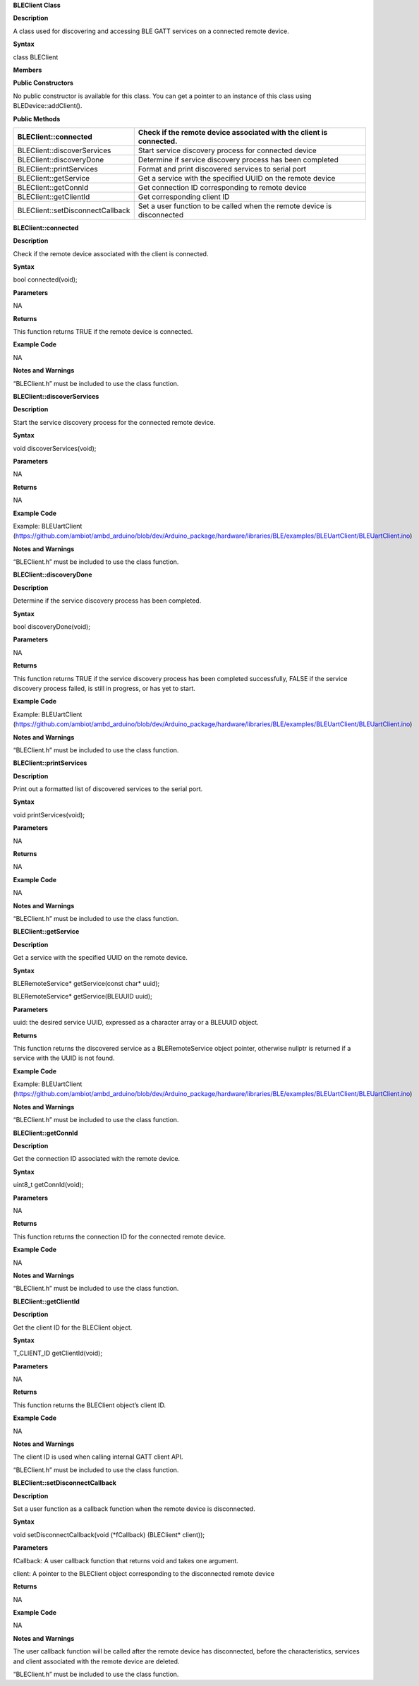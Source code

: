 **BLEClient Class**

**Description**

A class used for discovering and accessing BLE GATT services on a
connected remote device.

**Syntax**

class BLEClient

**Members**

**Public Constructors**

No public constructor is available for this class. You can get a pointer
to an instance of this class using BLEDevice::addClient().

**Public Methods**

+------------------------------------+---------------------------------+
| BLEClient::connected               | Check if the remote device      |
|                                    | associated with the client is   |
|                                    | connected.                      |
+====================================+=================================+
| BLEClient::discoverServices        | Start service discovery process |
|                                    | for connected device            |
+------------------------------------+---------------------------------+
| BLEClient::discoveryDone           | Determine if service discovery  |
|                                    | process has been completed      |
+------------------------------------+---------------------------------+
| BLEClient::printServices           | Format and print discovered     |
|                                    | services to serial port         |
+------------------------------------+---------------------------------+
| BLEClient::getService              | Get a service with the          |
|                                    | specified UUID on the remote    |
|                                    | device                          |
+------------------------------------+---------------------------------+
| BLEClient::getConnId               | Get connection ID corresponding |
|                                    | to remote device                |
+------------------------------------+---------------------------------+
| BLEClient::getClientId             | Get corresponding client ID     |
+------------------------------------+---------------------------------+
| BLEClient::setDisconnectCallback   | Set a user function to be       |
|                                    | called when the remote device   |
|                                    | is disconnected                 |
+------------------------------------+---------------------------------+


**BLEClient::connected**

**Description**

Check if the remote device associated with the client is connected.

**Syntax**

bool connected(void);

**Parameters**

NA

**Returns**

This function returns TRUE if the remote device is connected.

**Example Code**

NA

**Notes and Warnings**

“BLEClient.h” must be included to use the class function.

**BLEClient::discoverServices**

**Description**

Start the service discovery process for the connected remote device.

**Syntax**

void discoverServices(void);

**Parameters**

NA

**Returns**

NA

**Example Code**

Example: BLEUartClient
(https://github.com/ambiot/ambd_arduino/blob/dev/Arduino_package/hardware/libraries/BLE/examples/BLEUartClient/BLEUartClient.ino)

**Notes and Warnings**

“BLEClient.h” must be included to use the class function.

**BLEClient::discoveryDone**

**Description**

Determine if the service discovery process has been completed.

**Syntax**

bool discoveryDone(void);

**Parameters**

NA

**Returns**

This function returns TRUE if the service discovery process has been
completed successfully, FALSE if the service discovery process failed,
is still in progress, or has yet to start.

**Example Code**

Example: BLEUartClient
(https://github.com/ambiot/ambd_arduino/blob/dev/Arduino_package/hardware/libraries/BLE/examples/BLEUartClient/BLEUartClient.ino)

**Notes and Warnings**

“BLEClient.h” must be included to use the class function.

**BLEClient::printServices**

**Description**

Print out a formatted list of discovered services to the serial port.

**Syntax**

void printServices(void);

**Parameters**

NA

**Returns**

NA

**Example Code**

NA

**Notes and Warnings**

“BLEClient.h” must be included to use the class function.

**BLEClient::getService**

**Description**

Get a service with the specified UUID on the remote device.

**Syntax**

BLERemoteService\* getService(const char\* uuid);

BLERemoteService\* getService(BLEUUID uuid);

**Parameters**

uuid: the desired service UUID, expressed as a character array or a
BLEUUID object.

**Returns**

This function returns the discovered service as a BLERemoteService
object pointer, otherwise nullptr is returned if a service with the UUID
is not found.

**Example Code**

Example: BLEUartClient
(https://github.com/ambiot/ambd_arduino/blob/dev/Arduino_package/hardware/libraries/BLE/examples/BLEUartClient/BLEUartClient.ino)

**Notes and Warnings**

“BLEClient.h” must be included to use the class function.

**BLEClient::getConnId**

**Description**

Get the connection ID associated with the remote device.

**Syntax**

uint8_t getConnId(void);

**Parameters**

NA

**Returns**

This function returns the connection ID for the connected remote device.

**Example Code**

NA

**Notes and Warnings**

“BLEClient.h” must be included to use the class function.

**BLEClient::getClientId**

**Description**

Get the client ID for the BLEClient object.

**Syntax**

T_CLIENT_ID getClientId(void);

**Parameters**

NA

**Returns**

This function returns the BLEClient object’s client ID.

**Example Code**

NA

**Notes and Warnings**

The client ID is used when calling internal GATT client API.

“BLEClient.h” must be included to use the class function.

**BLEClient::setDisconnectCallback**

**Description**

Set a user function as a callback function when the remote device is
disconnected.

**Syntax**

void setDisconnectCallback(void (\*fCallback) (BLEClient\* client));

**Parameters**

fCallback: A user callback function that returns void and takes one
argument.

client: A pointer to the BLEClient object corresponding to the
disconnected remote device

**Returns**

NA

**Example Code**

NA

**Notes and Warnings**

The user callback function will be called after the remote device has
disconnected, before the characteristics, services and client associated
with the remote device are deleted.

“BLEClient.h” must be included to use the class function.
